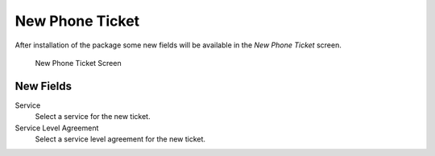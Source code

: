 New Phone Ticket
================

After installation of the package some new fields will be available in the *New Phone Ticket* screen.

.. figure:: images/tickets-new-phone-ticket.png
   :alt: New Phone Ticket Screen

   New Phone Ticket Screen


New Fields
----------

Service
   Select a service for the new ticket.

Service Level Agreement
   Select a service level agreement for the new ticket.

.. seealso::

   To make these fields mandatory, enable these system configuration settings:

   * ``Ticket::Frontend::AgentTicketPhone###ServiceMandatory``
   * ``Ticket::Frontend::AgentTicketPhone###SLAMandatory``
